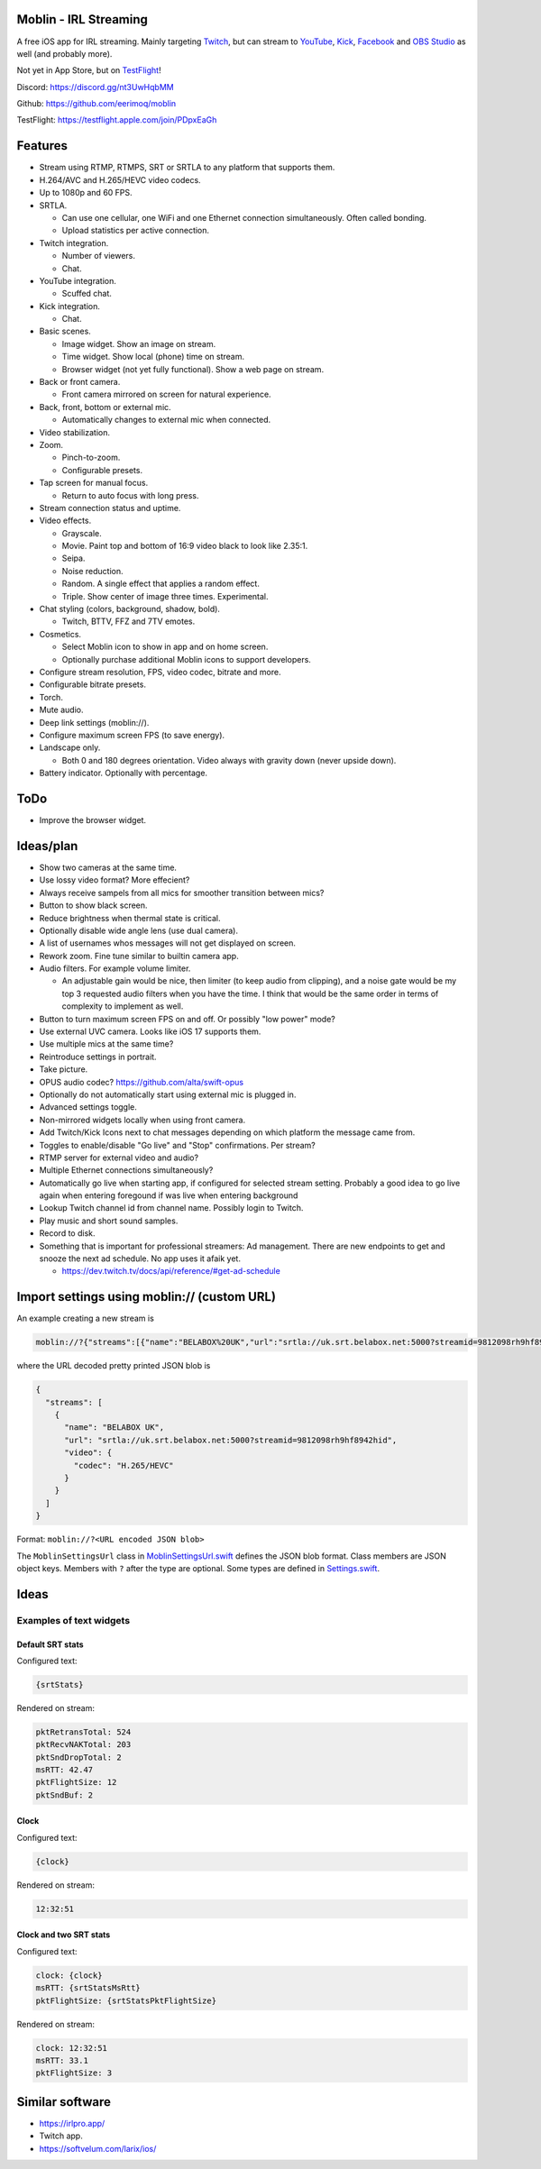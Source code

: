 Moblin - IRL Streaming
======================

A free iOS app for IRL streaming. Mainly targeting `Twitch`_, but can
stream to `YouTube`_, `Kick`_, `Facebook`_ and `OBS Studio`_ as well
(and probably more).

Not yet in App Store, but on `TestFlight`_!

.. image:: https://github.com/eerimoq/moblin/raw/main/Docs/main.jpg

Discord: https://discord.gg/nt3UwHqbMM

Github: https://github.com/eerimoq/moblin

TestFlight: https://testflight.apple.com/join/PDpxEaGh

Features
========

- Stream using RTMP, RTMPS, SRT or SRTLA to any platform that supports
  them.

- H.264/AVC and H.265/HEVC video codecs.

- Up to 1080p and 60 FPS.

- SRTLA.

  - Can use one cellular, one WiFi and one Ethernet connection
    simultaneously. Often called bonding.

  - Upload statistics per active connection.

- Twitch integration.

  - Number of viewers.

  - Chat.

- YouTube integration.

  - Scuffed chat.

- Kick integration.

  - Chat.

- Basic scenes.

  - Image widget. Show an image on stream.

  - Time widget. Show local (phone) time on stream.

  - Browser widget (not yet fully functional). Show a web page on
    stream.

- Back or front camera.

  - Front camera mirrored on screen for natural experience.

- Back, front, bottom or external mic.

  - Automatically changes to external mic when connected.

- Video stabilization.

- Zoom.

  - Pinch-to-zoom.

  - Configurable presets.

- Tap screen for manual focus.

  - Return to auto focus with long press.

- Stream connection status and uptime.

- Video effects.

  - Grayscale.

  - Movie. Paint top and bottom of 16:9 video black to look like
    2.35:1.

  - Seipa.

  - Noise reduction.

  - Random. A single effect that applies a random effect.

  - Triple. Show center of image three times. Experimental.

- Chat styling (colors, background, shadow, bold).

  - Twitch, BTTV, FFZ and 7TV emotes.

- Cosmetics.

  - Select Moblin icon to show in app and on home screen.

  - Optionally purchase additional Moblin icons to support developers.

- Configure stream resolution, FPS, video codec, bitrate and more.

- Configurable bitrate presets.

- Torch.

- Mute audio.

- Deep link settings (moblin://).

- Configure maximum screen FPS (to save energy).

- Landscape only.

  - Both 0 and 180 degrees orientation. Video always with gravity down
    (never upside down).

- Battery indicator. Optionally with percentage.

ToDo
====

- Improve the browser widget.

Ideas/plan
==========

- Show two cameras at the same time.

- Use lossy video format? More effecient?

- Always receive sampels from all mics for smoother transition between mics?

- Button to show black screen.

- Reduce brightness when thermal state is critical.
  
- Optionally disable wide angle lens (use dual camera).
  
- A list of usernames whos messages will not get displayed on screen.

- Rework zoom. Fine tune similar to builtin camera app.

- Audio filters. For example volume limiter.

  - An adjustable gain would be nice, then limiter (to keep audio from
    clipping), and a noise gate would be my top 3 requested audio
    filters when you have the time. I think that would be the same
    order in terms of complexity to implement as well.

- Button to turn maximum screen FPS on and off. Or possibly "low
  power" mode?

- Use external UVC camera. Looks like iOS 17 supports them.

- Use multiple mics at the same time?

- Reintroduce settings in portrait.

- Take picture.

- OPUS audio codec? https://github.com/alta/swift-opus

- Optionally do not automatically start using external mic is plugged
  in.

- Advanced settings toggle.

- Non-mirrored widgets locally when using front camera.

- Add Twitch/Kick Icons next to chat messages depending on which
  platform the message came from.

- Toggles to enable/disable "Go live" and "Stop" confirmations. Per
  stream?

- RTMP server for external video and audio?

- Multiple Ethernet connections simultaneously?

- Automatically go live when starting app, if configured for selected
  stream setting. Probably a good idea to go live again when entering
  foregound if was live when entering background

- Lookup Twitch channel id from channel name. Possibly login to
  Twitch.

- Play music and short sound samples.

- Record to disk.

- Something that is important for professional streamers: Ad
  management. There are new endpoints to get and snooze the next ad
  schedule. No app uses it afaik yet.

  - https://dev.twitch.tv/docs/api/reference/#get-ad-schedule

Import settings using moblin:// (custom URL)
============================================

An example creating a new stream is

.. code-block::

   moblin://?{"streams":[{"name":"BELABOX%20UK","url":"srtla://uk.srt.belabox.net:5000?streamid=9812098rh9hf8942hid","video":{"codec":"H.265/HEVC"}}]}

where the URL decoded pretty printed JSON blob is

.. code-block:: json

   {
     "streams": [
       {
         "name": "BELABOX UK",
         "url": "srtla://uk.srt.belabox.net:5000?streamid=9812098rh9hf8942hid",
         "video": {
           "codec": "H.265/HEVC"
         }
       }
     ]
   }

Format: ``moblin://?<URL encoded JSON blob>``

The ``MoblinSettingsUrl`` class in `MoblinSettingsUrl.swift`_ defines
the JSON blob format. Class members are JSON object keys. Members with
``?`` after the type are optional. Some types are defined in
`Settings.swift`_.

Ideas
=====

Examples of text widgets
------------------------

Default SRT stats
^^^^^^^^^^^^^^^^^

Configured text:

.. code-block:: text

   {srtStats}

Rendered on stream:

.. code-block:: text

   pktRetransTotal: 524
   pktRecvNAKTotal: 203
   pktSndDropTotal: 2
   msRTT: 42.47
   pktFlightSize: 12
   pktSndBuf: 2

Clock
^^^^^

Configured text:

.. code-block:: text

   {clock}

Rendered on stream:

.. code-block:: text

   12:32:51

Clock and two SRT stats
^^^^^^^^^^^^^^^^^^^^^^^

Configured text:

.. code-block:: text

   clock: {clock}
   msRTT: {srtStatsMsRtt}
   pktFlightSize: {srtStatsPktFlightSize}

Rendered on stream:

.. code-block:: text

   clock: 12:32:51
   msRTT: 33.1
   pktFlightSize: 3

Similar software
================

- https://irlpro.app/

- Twitch app.

- https://softvelum.com/larix/ios/

.. _OBS Studio: https://obsproject.com

.. _go: https://go.dev

.. _SRTLA: https://github.com/BELABOX/srtla

.. _Twitch: https://twitch.tv

.. _YouTube: https://youtube.com

.. _Kick: https://kick.com

.. _Facebook: https://facebook.com

.. _TestFlight: https://testflight.apple.com/join/PDpxEaGh

.. _MoblinSettingsUrl.swift: https://github.com/eerimoq/moblin/blob/main/Moblin/MoblinSettingsUrl.swift

.. _Settings.swift: https://github.com/eerimoq/moblin/blob/main/Moblin/Settings.swift
